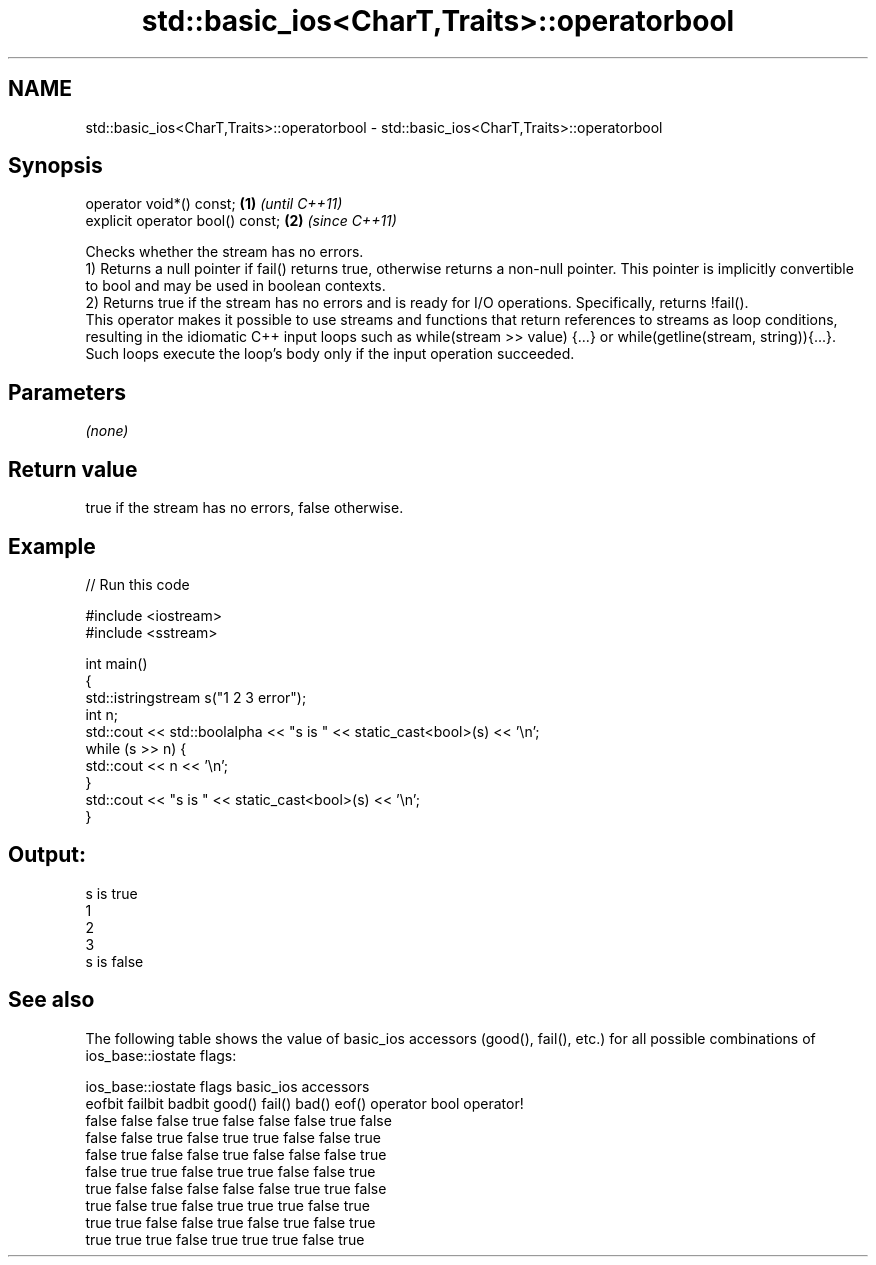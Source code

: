 .TH std::basic_ios<CharT,Traits>::operatorbool 3 "2020.03.24" "http://cppreference.com" "C++ Standard Libary"
.SH NAME
std::basic_ios<CharT,Traits>::operatorbool \- std::basic_ios<CharT,Traits>::operatorbool

.SH Synopsis

  operator void*() const;         \fB(1)\fP \fI(until C++11)\fP
  explicit operator bool() const; \fB(2)\fP \fI(since C++11)\fP

  Checks whether the stream has no errors.
  1) Returns a null pointer if fail() returns true, otherwise returns a non-null pointer. This pointer is implicitly convertible to bool and may be used in boolean contexts.
  2) Returns true if the stream has no errors and is ready for I/O operations. Specifically, returns !fail().
  This operator makes it possible to use streams and functions that return references to streams as loop conditions, resulting in the idiomatic C++ input loops such as while(stream >> value) {...} or while(getline(stream, string)){...}. Such loops execute the loop's body only if the input operation succeeded.

.SH Parameters

  \fI(none)\fP

.SH Return value

  true if the stream has no errors, false otherwise.

.SH Example

  
// Run this code

    #include <iostream>
    #include <sstream>

    int main()
    {
        std::istringstream s("1 2 3 error");
        int n;
        std::cout << std::boolalpha << "s is " << static_cast<bool>(s) << '\\n';
        while (s >> n) {
            std::cout << n << '\\n';
        }
        std::cout << "s is " << static_cast<bool>(s) << '\\n';
    }

.SH Output:

    s is true
    1
    2
    3
    s is false


.SH See also

  The following table shows the value of basic_ios accessors (good(), fail(), etc.) for all possible combinations of ios_base::iostate flags:

  ios_base::iostate flags basic_ios accessors
  eofbit failbit badbit   good() fail() bad() eof() operator bool operator!
  false  false   false    true   false  false false true          false
  false  false   true     false  true   true  false false         true
  false  true    false    false  true   false false false         true
  false  true    true     false  true   true  false false         true
  true   false   false    false  false  false true  true          false
  true   false   true     false  true   true  true  false         true
  true   true    false    false  true   false true  false         true
  true   true    true     false  true   true  true  false         true




